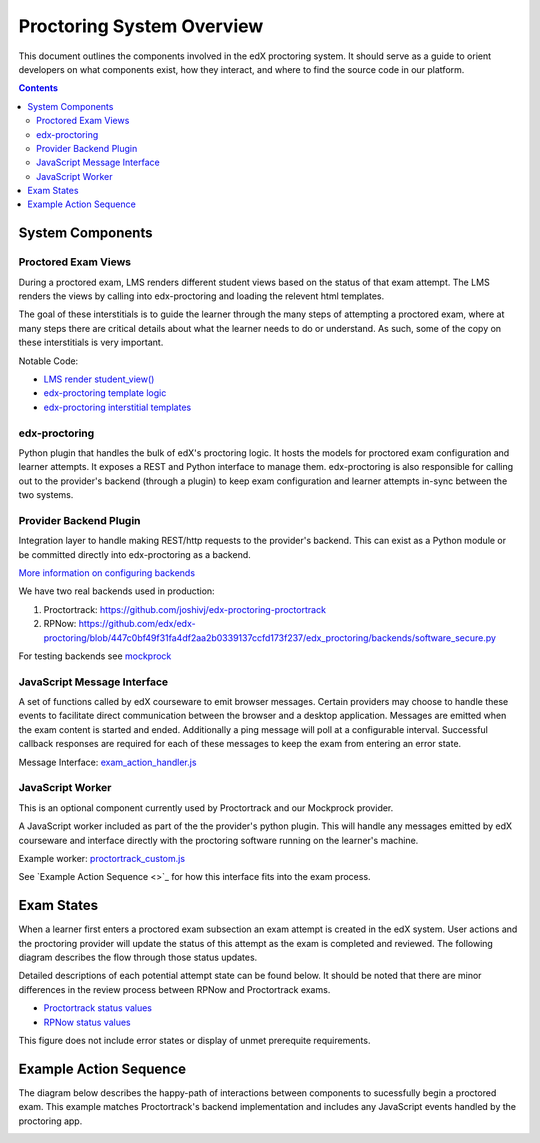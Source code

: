 Proctoring System Overview
===========================
This document outlines the components involved in the edX proctoring system. It should
serve as a guide to orient developers on what components exist, how they interact, and 
where to find the source code in our platform.

.. contents::

System Components
------------------

.. image:: images/components.png

Proctored Exam Views
^^^^^^^^^^^^^^^^^^^^

During a proctored exam, LMS renders different student views based on the status
of that exam attempt. The LMS renders the views by calling into edx-proctoring and loading
the relevent html templates.

The goal of these interstitials is to guide the learner through
the many steps of attempting a proctored exam, where at many steps there are
critical details about what the learner needs to do or understand. As such,
some of the copy on these interstitials is very important.

Notable Code:

- `LMS render student_view() <https://github.com/edx/edx-platform/blob/a7dff8c21ee794e90bdc0f22876334a7843a032d/common/lib/xmodule/xmodule/seq_module.py#L274>`_
- `edx-proctoring template logic <https://github.com/edx/edx-proctoring/blob/78976d93ab6ca5206f259dc420d2f45818fe636c/edx_proctoring/api.py#L1912>`_
- `edx-proctoring interstitial templates <https://github.com/edx/edx-proctoring/tree/323ea43acbd6f12d5131546e8648dedff719bf9e/edx_proctoring/templates>`_

edx-proctoring
^^^^^^^^^^^^^^
Python plugin that handles the bulk of edX's proctoring logic. It hosts the models for proctored
exam configuration and learner attempts.  It exposes a REST and Python interface to manage them.
edx-proctoring is also responsible for calling out to the provider's backend (through a plugin) to keep
exam configuration and learner attempts in-sync between the two systems.

Provider Backend Plugin
^^^^^^^^^^^^^^^^^^^^^^^^
Integration layer to handle making REST/http requests to the provider's backend.
This can exist as a Python module or be committed directly into edx-proctoring as a backend.

`More information on configuring backends <https://github.com/edx/edx-proctoring/blob/master/docs/backends.rst>`_

We have two real backends used in production:

#. Proctortrack: https://github.com/joshivj/edx-proctoring-proctortrack
#. RPNow: https://github.com/edx/edx-proctoring/blob/447c0bf49f31fa4df2aa2b0339137ccfd173f237/edx_proctoring/backends/software_secure.py

For testing backends see `mockprock <https://github.com/edx/edx-proctoring/blob/master/docs/developing.rst#using-mockprock-as-a-backend>`_

JavaScript Message Interface
^^^^^^^^^^^^^^^^^^^^^^^^^^^^
A set of functions called by edX courseware to emit browser messages. Certain providers
may choose to handle these events to facilitate direct communication between the browser
and a desktop application.  Messages are emitted when the exam content is started and ended.
Additionally a ping message will poll at a configurable interval. Successful callback responses
are required for each of these messages to keep the exam from entering an error state.

Message Interface: `exam_action_handler.js <https://github.com/edx/edx-proctoring/blob/master/edx_proctoring/static/proctoring/js/exam_action_handler.js>`_

JavaScript Worker
^^^^^^^^^^^^^^^^^
This is an optional component currently used by Proctortrack and our Mockprock provider.

A JavaScript worker included as part of the the provider's python plugin. This will 
handle any messages emitted by edX courseware and interface directly with the
proctoring software running on the learner's machine. 

Example worker: `proctortrack_custom.js <https://github.com/joshivj/edx-proctoring-proctortrack/blob/master/edx_proctoring_proctortrack/static/proctortrack_custom.js>`_

See `Example Action Sequence <>`_ for how this interface fits into the exam process.

Exam States
-----------
When a learner first enters a proctored exam subsection an exam attempt is created
in the edX system. User actions and the proctoring provider will update the status of
this attempt as the exam is completed and reviewed. The following diagram describes the 
flow through those status updates.

Detailed descriptions of each potential attempt state can be found below. It should be noted that there
are minor differences in the review process between RPNow and Proctortrack exams.

- `Proctortrack status values <https://edx.readthedocs.io/projects/edx-partner-course-staff/en/latest/proctored_exams/pt_results.html#values-in-the-status-column>`_
- `RPNow status values <https://edx.readthedocs.io/projects/edx-partner-course-staff/en/latest/proctored_exams/rpnow_results.html#values-in-the-status-column>`_

This figure does not include error states or display of unmet prerequite requirements.

.. image:: images/attempt_states.png

Example Action Sequence
-------------------------

The diagram below describes the happy-path of interactions between components to 
sucessfully begin a proctored exam. This example matches Proctortrack's backend
implementation and includes any JavaScript events handled by the proctoring app.


.. image:: images/sequence.png

